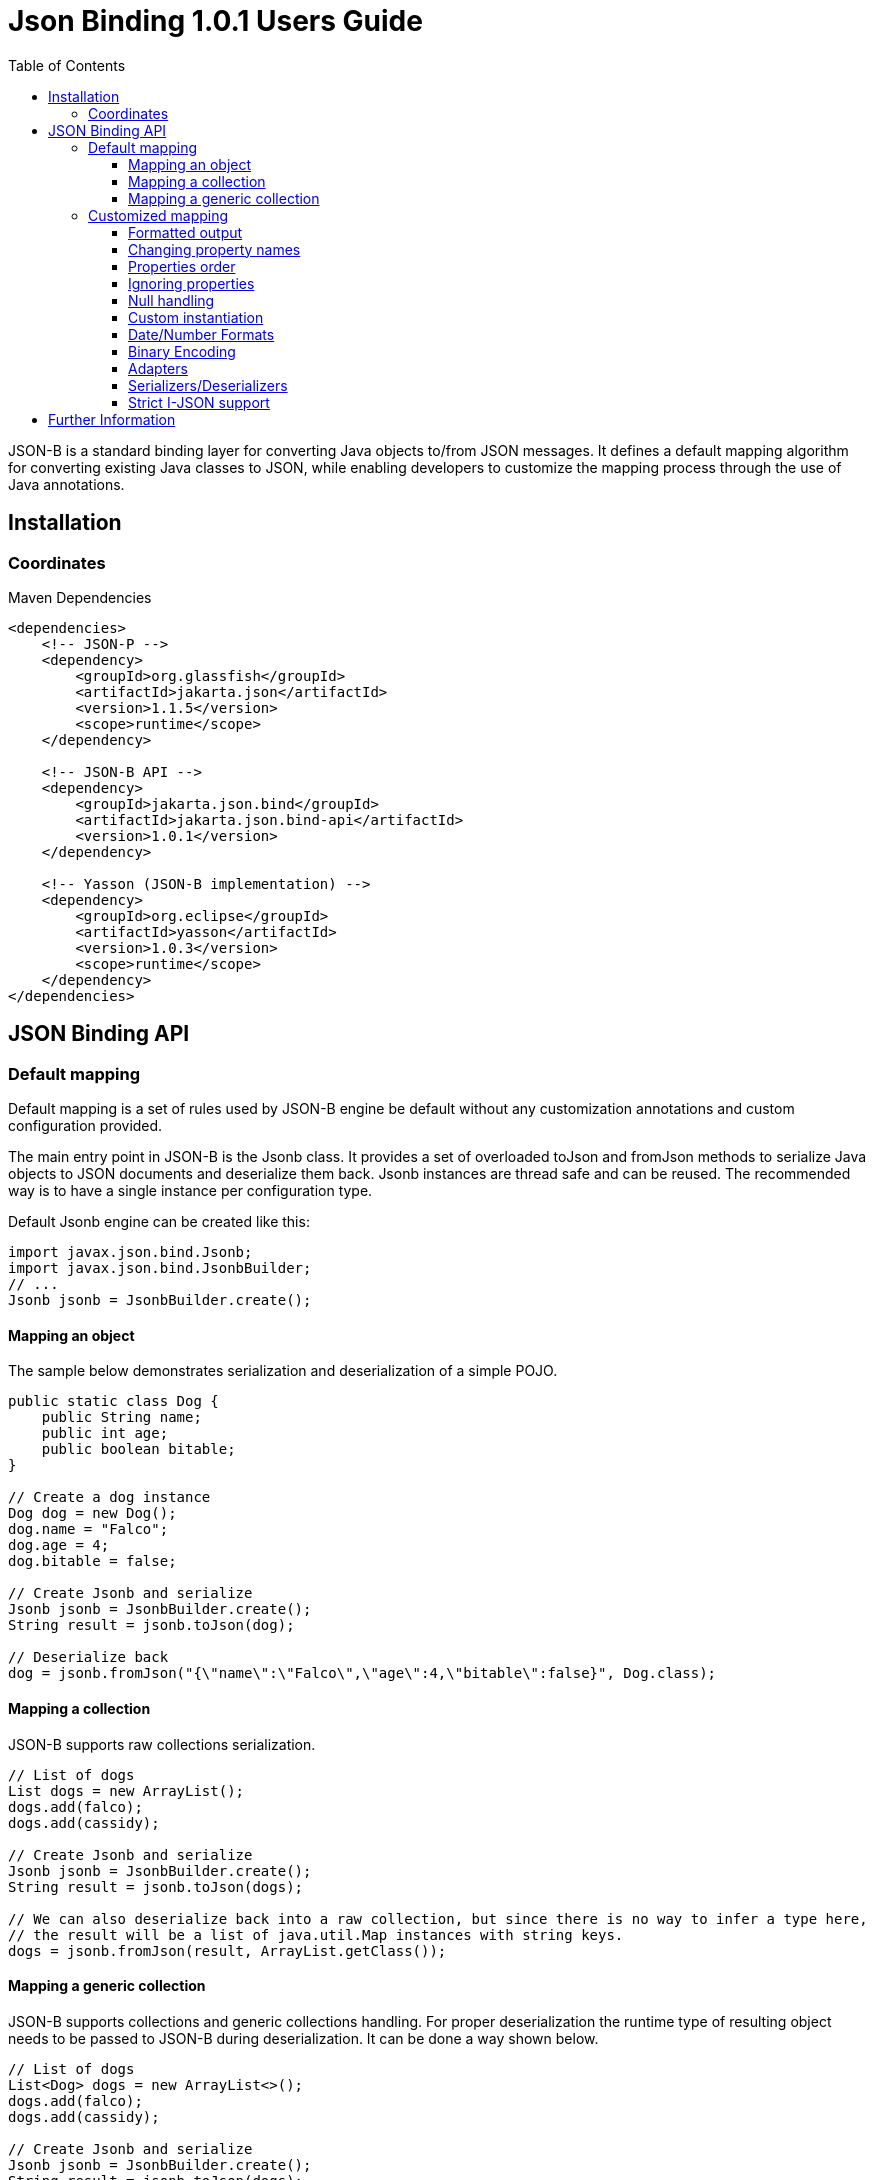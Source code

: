:component-name: Json Binding 1.0.1 Users Guide
:toc: left
:toclevels: 3

= {component-name}

JSON-B is a standard binding layer for converting Java objects to/from JSON messages. It defines a default mapping algorithm for converting existing Java classes to JSON, while enabling developers to customize the mapping process through the use of Java annotations.

== Installation

=== Coordinates

[source,xml]
.Maven Dependencies
----
<dependencies>
    <!-- JSON-P -->
    <dependency>
        <groupId>org.glassfish</groupId>
        <artifactId>jakarta.json</artifactId>
        <version>1.1.5</version>
        <scope>runtime</scope>
    </dependency>

    <!-- JSON-B API -->
    <dependency>
        <groupId>jakarta.json.bind</groupId>
        <artifactId>jakarta.json.bind-api</artifactId>
        <version>1.0.1</version>
    </dependency>

    <!-- Yasson (JSON-B implementation) -->
    <dependency>
        <groupId>org.eclipse</groupId>
        <artifactId>yasson</artifactId>
        <version>1.0.3</version>
        <scope>runtime</scope>
    </dependency>
</dependencies>
----

== JSON Binding API

=== Default mapping

Default mapping is a set of rules used by JSON-B engine be default without any customization annotations and custom configuration provided.

The main entry point in JSON-B is the Jsonb class. It provides a set of overloaded toJson and fromJson methods  to serialize Java objects to JSON documents and deserialize them back. Jsonb instances are thread safe and can be reused. The recommended way is to have a single instance per configuration type.

Default Jsonb engine can be created like this:

[source,java]
----
import javax.json.bind.Jsonb;
import javax.json.bind.JsonbBuilder;
// ...
Jsonb jsonb = JsonbBuilder.create();
----


==== Mapping an object

The sample below demonstrates serialization and deserialization of a simple POJO.

[source,java]
----
public static class Dog {
    public String name;
    public int age;
    public boolean bitable;
}

// Create a dog instance
Dog dog = new Dog();
dog.name = "Falco";
dog.age = 4;
dog.bitable = false;

// Create Jsonb and serialize
Jsonb jsonb = JsonbBuilder.create();
String result = jsonb.toJson(dog);

// Deserialize back
dog = jsonb.fromJson("{\"name\":\"Falco\",\"age\":4,\"bitable\":false}", Dog.class);
----

==== Mapping a collection

JSON-B supports raw collections serialization.

[source,java]
----
// List of dogs
List dogs = new ArrayList();
dogs.add(falco);
dogs.add(cassidy);

// Create Jsonb and serialize
Jsonb jsonb = JsonbBuilder.create();
String result = jsonb.toJson(dogs);

// We can also deserialize back into a raw collection, but since there is no way to infer a type here,
// the result will be a list of java.util.Map instances with string keys.
dogs = jsonb.fromJson(result, ArrayList.getClass());
----

==== Mapping a generic collection

JSON-B supports collections and generic collections handling. For proper deserialization the runtime type of resulting object needs to be passed to JSON-B during deserialization. It can be done a way shown below.

[source,java]
----
// List of dogs
List<Dog> dogs = new ArrayList<>();
dogs.add(falco);
dogs.add(cassidy);

// Create Jsonb and serialize
Jsonb jsonb = JsonbBuilder.create();
String result = jsonb.toJson(dogs);

// Deserialize back
dogs = jsonb.fromJson(result, new ArrayList<Dog>(){}.getClass().getGenericSuperclass());
----

=== Customized mapping

Your mappings can be customized in many different ways. You can use JSON-B annotations for compile time customizations and JsonbConfig class for runtime customizations.

The sample below shows how to create JSON-B engine with custom configuration:

[source,java]
----
// Create custom configuration
JsonbConfig config = new JsonbConfig();

// Create Jsonb with custom configuration
Jsonb jsonb = JsonbBuilder.create(config);
----

==== Formatted output

[source,java]
----
// Create custom configuration with formatted output
JsonbConfig config = new JsonbConfig()
    .withFormatting(true);

// Create Jsonb with custom configuration
Jsonb jsonb = JsonbBuilder.create(config);

// Use it!
String result = jsonb.toJson(pojo);
----

==== Changing property names

By default, JSON property name is the same as Java property name. A common use case is serializing properties using different names. This can be achieved using @JsonbProperty annotation on fields or globally using JsonbNamingStrategy.

===== @JsonbProperty annotation

@JsonbProperty is used to change name of one particular property. It can be placed

 - on field, in this case it will affect serialization and deserialization
 - on getter, in this case it will affect serialization only
 - on setter, in this case it will affect deserialization only

In the sample below property property name will be serialized as 'person-name'.

[source,java]
----
public class Person {
    @JsonbProperty("person-name")
    public String name;

    public String profession;
}
----

The resulting JSON document will look like this:

[source,json]
----
{
    "person-name": "Jason Bourne",
    "profession": "Super Agent"
}
----

The same JSON document will be produced if @JsonbProperty annotation is placed on getter like this:

[source,java]
----
public class Person {
    private String name;
    private String profession;

    @JsonbProperty("person-name")
    public String getName() {
        return name;
    }

    public String getProfession() {
        return profession;
    }

    // public setters ...
}
----

This sample demonstrating an ability to write property to one JSON-property and read from another. Property 'name' is serialized to 'name-to-write' property and read from 'name-to-read' property during deserialization.

[source,java]
----
public class Person {
    private String name;
    private String profession;

    @JsonbProperty("name-to-write")
    public String getName() {
        return name;
    }

    @JsonbProperty("name-to-read")
    public void setName(String name) {
        this.name = name;
    }

    // other public getters/setters ...
}
----

===== Naming Strategies

Naming strategy is used to change a default way of constructing property names.

Supported naming strategies are:

- IDENTITY (myMixedCaseProperty)
- LOWER_CASE_WITH_DASHES (my-mixed-case-property)
- LOWER_CASE_WITH_UNDERSCORES (my_mixed_case_property)
- UPPER_CAMEL_CASE (MyMixedCaseProperty)
- UPPER_CAMEL_CASE_WITH_SPACES (My Mixed Case Property)
- CASE_INSENSITIVE (mYmIxEdCaSePrOpErTy)
- Or your custom implementation of JsonbNamingStrategy interface

IDENTITY strategy is the default one.

It can be applied using with withPropertyNamingStrategy method of JsonbConfig class:

[source,java]
----
// Custom configuration
JsonbConfig config = new JsonbConfig()
    .withPropertyNamingStrategy(PropertyNamingStrategy.LOWER_CASE_WITH_DASHES);

// Create Jsonb with custom configuration
Jsonb jsonb = JsonbBuilder.create(config);

...
----


==== Properties order

To customize the order of serialized properties, JSON Binding provides PropertyOrderStrategy class.

The supported strategies are:

- LEXICOGRAPHICAL (A-Z)
- ANY (order is undefined, in the most cases it will an order in which properties appear in the class)
- REVERSE (Z-A)

Default order strategy is LEXICOGRAPHICAL.
Order strategy can be applied globally using withPropertyOrderStrategy method of JsonbConfig class:

[source,java]
----
// Custom configuration
JsonbConfig config = new JsonbConfig()
    .withPropertyOrderStrategy(PropertyOrderStrategy.ANY);

// Create Jsonb with custom configuration
Jsonb jsonb = JsonbBuilder.create(config);

...
----

or using @JsonbPropertyOrder annotation on class:

[source,java]
----
@JsonbPropertyOrder(PropertyOrderStrategy.ANY)
public class Person {
    private String name;
    private String profession;

    // public getters/setters ...
}
----

==== Ignoring properties

By default, JSONB ignores properties with a non public access. All public properties - either public fields or
non public fields with public getters are serialized into JSON text.

Excluding properties can be done with a @JsonbTransient annotation. Class properties annotated with
@JsonbTransient annotation are ignored by JSON Binding engine. The behavior is different depending on
where @JsonbTransient annotation is placed.

- On field: Property is ignored during serialization and deserialization.
- On getter: Property is ignored during serialization only.
- On setter: Property is ignored during deserialization only.

Serialization of this class

[source,java]
----
@JsonbPropertyOrder(PropertyOrderStrategy.ANY)
public class Person {
    @JsonbTransient
    private String name;

    private String profession;

    // public getters/setters ...
}
----

will produce the following JSON document:

[source,json]
----
{
    "profession": "Super Agent"
}
----

If @JsonbTransient annotation is placed on getter like this:

[source,java]
----
public class Person {
    private String name;
    private String profession;

    @JsonbTransient
    public String getName() {
        return name;
    }

    public void setName(String name) {
        this.name = name;
    }

    // other public getters/setters ...
}
----

'name' property won't be serialized, but will be deserialized.

==== Null handling

By default JSON-B doesn't serialize fields with null values. This may be a not desired behaviour.
There are three different ways to change default null handling.

- On a class or package level using @JsonbNillable annotation

[source,java]
----
@JsonbNillable
public class Person {
    private String name;
    private String profession;

    // public getters/setters ...
}
----

- On individual properties using @JsonbProperty annotation with nillable=true parameter

[source,java]
----
public class Person {
    @JsonbProperty(nillable=true)
    private String name;

    private String profession;

    // public getters/setters ...
}
----

- Globally using withNullValues method of JsonbConfig class

[source,java]
----
// Create custom configuration
JsonbConfig nillableConfig = new JsonbConfig()
    .withNullValues(true);

// Create Jsonb with custom configuration
Jsonb jsonb = JsonbBuilder.create(nillableConfig);

...
----

==== Custom instantiation

By default, public default no-arguments constructor is required for deserialization. In many scenarios this requirement is too strict. JSON-B provides @JsonbCreator annotation which can be used to annotate a custom constructor with parameters or a static factory method used to create a class instance.

The sample below shows how @JsonbCreator annotation can be used on a custom constructor. @JsonbProperty annotation on the constructor parameter is required for proper parameter substitution. In this case a value of JSON property 'name' will be passed to the constructor.

[source,java]
----
public class Person {
    private String name;
    private String profession;

    @JsonbCreator
    public Person(@JsonbProperty("name") String name) {
        this.name = name;
    }

    // public getters/setters ...
}
----

==== Date/Number Formats

By default JSON-B uses ISO formats to serialize and deserialize date and number fields. Sometimes it's required to override these settings. It can be done using @JsonbDateFormat and @JsonbNumberFormat annotations on fields:

[source,java]
----
public class Person {
    private String name;

    @JsonbDateFormat("dd.MM.yyyy")
    private LocalDate birthDate;

    @JsonbNumberFormat("#0.00")
    private BigDecimal salary;

    // public getters/setters ...
}
----

or globally using withDateFormat method of JsonbConfig class:

[source,java]
----
// Create custom configuration
JsonbConfig config = new JsonbConfig()
    .withDateFormat("dd.MM.yyyy", null);

// Create Jsonb with custom configuration
Jsonb jsonb = JsonbBuilder.create(config);

...
----


==== Binary Encoding

JSON-B supports mapping of binary data. By default it uses BYTE encoding, but it can be easily customized using BinaryDataStrategy class which provides support for the most common binary data encodings:

- BYTE
- BASE_64
- BASE_64_URL

The sample below shows a creation of Jsonb engine with BASE_64_URL encoding:

[source,java]
----
// Create custom configuration
JsonbConfig config = new JsonbConfig()
    .withBinaryDataStrategy(BinaryDataStrategy.BASE_64);

// Create Jsonb with custom configuration
Jsonb jsonb = JsonbBuilder.create(config);

...
----


==== Adapters

In some cases it may be difficult to serialize/deserialize a class the desired way. Sometimes it's not possible to put custom annotations on the source code because you don't have access to it or custom annotations don't solve the problem. In this case adapters is another option to try.

Adapter is a class implementing javax.json.bind.adapter.JsonbAdapter interface. It has a custom code to convert the “unmappable” type (Original) into another one (Adapted) that is serialized/deserialized the desired way. It's similar to how type adapters in JAXB work.

Let's take a look at the sample. Imagine that you have a Customer object with all customer details. In one scenario you need to serialize the whole object, in another you need to provide only its id and name. The solution could be to to serialize it as it is for the first scenario and create an adapter to JsonObject which has only data required for the second scenario.

[source,java]
----
public class Customer {
    private int id;
    private String name;
    private String organization;
    private String position;

    // public getters/setters ...
}

public class CustomerAnnotated {
    @JsonbProperty("customer_id")
    private int id;
    @JsonbProperty("customer_name")
    private String name;

    // public getters/setters ...
}

public class CustomerAdapter implements JsonbAdapter<Customer, CustomerAnnotated> {
    @Override
    public CustomerAnnotated adaptToJson(Customer c) throws Exception {
        CustomerAnnotated customer = new Customer();
        customer.setId(c.getId());
        customer.setName(c.getName());
        return customer;
    }

    @Override
    public Customer adaptFromJson(CustomerAnnotated adapted) throws Exception {
        Customer customer = new Customer();
        customer.setId(adapted.getId());
        customer.setName(adapted.getName());
        return customer;
    }
}

----

First scenario:

[source,java]
----
// Create Jsonb with default configuration
Jsonb jsonb = JsonbBuilder.create();

// Create customer
Customer c = new Customer();

// Initialization code is skipped

// Serialize
jsonb.toJson(customer);
----

Result:

[source,json]
----
{
    "id": 1,
    "name": "Jason Bourne",
    "organization": "Super Agents",
    "position": "Super Agent"
}
----

Second scenario:

[source,java]
----
// Create custom configuration
JsonbConfig config = new JsonbConfig()
    .withAdapters(new CustomerAdapter());

// Create Jsonb with custom configuration
Jsonb jsonb = JsonbBuilder.create(config);

// Create customer
Customer c = new Customer();

// Initialization code is skipped

// Serialize
jsonb.toJson(customer);
----

Result:

[source,json]
----
{
    "customer_id": 1,
    "customer_name": "Jason Bourne",
}
----


==== Serializers/Deserializers

Sometimes adapters mechanism is not enough and low level access to JSONP parser/generator is needed.

From the spec:

Serializer is a class implementing javax.json.bind.serializers.JsonbSerializer interface. It is used to serialize the type it’s registered on (Original). On serializing of Original type JSONB calls JsonbSerializer::serialize method. This method has to contain a custom code to serialize Original type using provided JsonpGenerator.

Deserializer is a class implementing javax.json.bind.serializers.JsonbDeserializer interface. It is used to deserialize the type it’s registered on (Original). On deserialization of Original type JSONB calls JsonbDeserializer::deserialize method. This method has to contain a custom code to deserialize Original type using provided JsonpParser.

Let's take a look at the sample. Imagine that we would like to serialize and deserialize a list of pet carriers. A carried pet defined by an abstract class Animal. It can be any of its subclasses. We would like to properly serialize and deserialize it. In order to do it we need to preserve a type information in JSON document and use it on deserialization. It can be done using custom serializer/deserializer pair.


Model:

[source,java]
----
public static class Customer {
    private int id;
    private String name;
    private String organization;
    private String position;

    //public setters and getters
}
----

Serializer/Deserializer:

[source,java]
----
public static class CustomerSerializer implements JsonbSerializer<Customer> {
    @Override
    public void serialize(Customer customer, JsonGenerator generator, SerializationContext ctx) {
        generator.writeStartObject();
        generator.write("customer_id", customer.getId());
        generator.write("customer_name", customer.getName());
        generator.writeEnd();
    }
}

public static class CustomerDeserializer implements JsonbDeserializer<Customer> {
    @Override
    public Customer deserialize(JsonParser parser, DeserializationContext ctx, Type rtType) {
        Customer customer = new Customer();
        JsonParser.Event next;
        //Moving parser by hand looking for customer_id and customer_name properties
        while ((next = parser.next()) != JsonParser.Event.END_OBJECT) {
            if (next == JsonParser.Event.KEY_NAME) {
                String jsonKeyName = parser.getString();
                //Move to json value
                parser.next();
                if ("customer_id".equals(jsonKeyName)) {
                    customer.setId(parser.getInt());
                } else if ("customer_name".equals(jsonKeyName)) {
                    customer.setName(parser.getString());
                }
            }
        }
        return customer;
    }
}
----

Usage:

[source,java]
----
//Create pojo
Customer customer = new Customer();
customer.setId(1);
customer.setName("Freddie");

//Also configurable with @JsonbSerializer / JsonbDeserializer on properties and class.
JsonbConfig config = new JsonbConfig()
        .withSerializers(new CustomerSerializer())
        .withDeserializers(new CustomerDeserializer());

Jsonb jsonb = JsonbBuilder.create(config);
String json = jsonb.toJson(customer);
Customer result = jsonb.fromJson(json, Customer.class);
----

==== Strict I-JSON support

https://tools.ietf.org/html/draft-ietf-json-i-json-06[I-JSON] (”Internet JSON”) is a restricted profile of JSON. JSON-B fully supports I-JSON by default with three exceptions:

- JSON Binding does not restrict the serialization of top-level JSON texts that are neither objects nor arrays. The restriction should happen at application level.
- JSON Binding does not serialize binary data with base64url encoding.
- JSON Binding does not enforce additional restrictions on dates/times/duration.

Full support mode can be switched on like it's shown below:

[source,java]
----
// Create custom configuration
JsonbConfig config = new JsonbConfig()
    .withStrictIJSON(true);

// Create Jsonb with custom configuration
Jsonb jsonb = JsonbBuilder.create(config);

...
----


== Further Information

- JSON-B official web site: https://eclipse-ee4j.github.io/jsonb-api
- Eclipse Project for JSON-B: https://projects.eclipse.org/projects/ee4j.jsonb
- Discussion groups: jsonb-dev@eclipse.org
- JSR-367 page on JCP site: https://jcp.org/en/jsr/detail?id=367
- Yasson (Compatible Implementation): https://github.com/eclipse-ee4j/yasson

